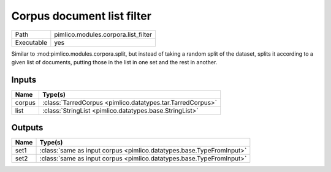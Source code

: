 Corpus document list filter
~~~~~~~~~~~~~~~~~~~~~~~~~~~

.. py:module:: pimlico.modules.corpora.list_filter

+------------+-------------------------------------+
| Path       | pimlico.modules.corpora.list_filter |
+------------+-------------------------------------+
| Executable | yes                                 |
+------------+-------------------------------------+

Similar to :mod:pimlico.modules.corpora.split, but instead of taking a random split of the dataset, splits it
according to a given list of documents, putting those in the list in one set and the rest in another.


Inputs
======

+--------+------------------------------------------------------------+
| Name   | Type(s)                                                    |
+========+============================================================+
| corpus | :class:`TarredCorpus <pimlico.datatypes.tar.TarredCorpus>` |
+--------+------------------------------------------------------------+
| list   | :class:`StringList <pimlico.datatypes.base.StringList>`    |
+--------+------------------------------------------------------------+

Outputs
=======

+------+----------------------------------------------------------------------+
| Name | Type(s)                                                              |
+======+======================================================================+
| set1 | :class:`same as input corpus <pimlico.datatypes.base.TypeFromInput>` |
+------+----------------------------------------------------------------------+
| set2 | :class:`same as input corpus <pimlico.datatypes.base.TypeFromInput>` |
+------+----------------------------------------------------------------------+

